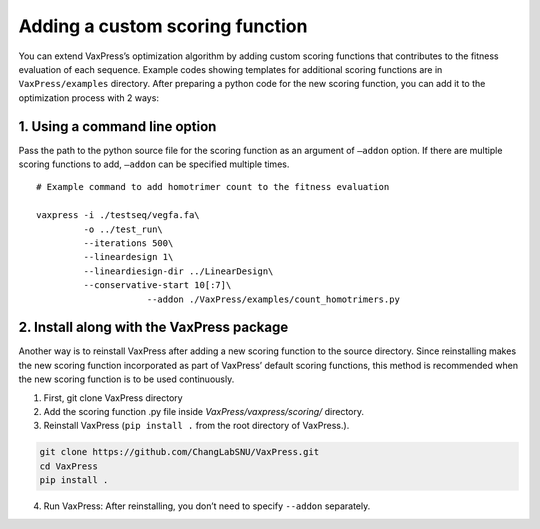Adding a custom scoring function
*************************************
You can extend VaxPress’s optimization algorithm by adding custom scoring functions that contributes to the fitness evaluation of each sequence. 
Example codes showing templates for additional scoring functions are in ``VaxPress/examples`` directory. 
After preparing a python code for the new scoring function, you can add it to the optimization process with 2 ways:  

-------------------------------
1. Using a command line option 
-------------------------------
Pass the path to the python source file for the scoring function as an argument of ``—addon`` option. 
If there are multiple scoring functions to add, ``—addon`` can be specified multiple times.
::
    # Example command to add homotrimer count to the fitness evaluation

    vaxpress -i ./testseq/vegfa.fa\
             -o ../test_run\
             --iterations 500\
             --lineardesign 1\
             --lineardiesign-dir ../LinearDesign\
             --conservative-start 10[:7]\
			 --addon ./VaxPress/examples/count_homotrimers.py



--------------------------------------------
2. Install along with the VaxPress package
--------------------------------------------

Another way is to reinstall VaxPress after adding a new scoring function to the source directory. 
Since reinstalling makes the new scoring function incorporated as part of VaxPress’ default scoring functions, 
this method is recommended when the new scoring function is to be used continuously.

1) First, git clone VaxPress directory
2) Add the scoring function .py file inside `VaxPress/vaxpress/scoring/` directory.
3) Reinstall VaxPress (``pip install .`` from the root directory of VaxPress.).

.. code-block:: bash
    
    git clone https://github.com/ChangLabSNU/VaxPress.git
    cd VaxPress
    pip install .

4) Run VaxPress: After reinstalling, you don’t need to specify ``--addon`` separately.